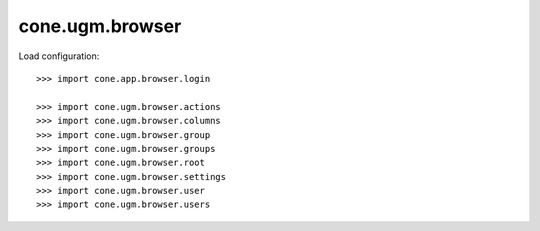 cone.ugm.browser
================

Load configuration::

    >>> import cone.app.browser.login
    
    >>> import cone.ugm.browser.actions
    >>> import cone.ugm.browser.columns
    >>> import cone.ugm.browser.group
    >>> import cone.ugm.browser.groups
    >>> import cone.ugm.browser.root
    >>> import cone.ugm.browser.settings
    >>> import cone.ugm.browser.user
    >>> import cone.ugm.browser.users
    
    